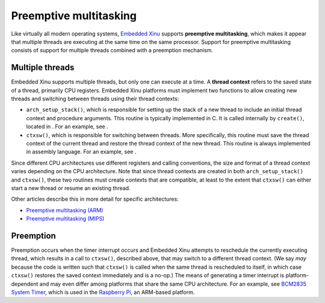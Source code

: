 Preemptive multitasking
=======================

Like virtually all modern operating systems, `Embedded
Xinu <Embedded Xinu>`__ supports **preemptive multitasking**, which
makes it appear that multiple threads are executing at the same time on
the same processor. Support for preemptive multitasking consists of
support for multiple threads combined with a preemption mechanism.

Multiple threads
----------------

Embedded Xinu supports multiple threads, but only one can execute at a
time. A **thread context** refers to the saved state of a thread,
primarily CPU registers. Embedded Xinu platforms must implement two
functions to allow creating new threads and switching between threads
using their thread contexts:

-  ``arch_setup_stack()``, which is responsible for setting up the stack
   of a new thread to include an initial thread context and procedure
   arguments. This routine is typically implemented in C. It is called
   internally by ``create()``, located in . For an example, see .
-  ``ctxsw()``, which is responsible for switching between threads. More
   specifically, this routine must save the thread context of the
   current thread and restore the thread context of the new thread. This
   routine is always implemented in assembly language. For an example,
   see .

Since different CPU architectures use different registers and calling
conventions, the size and format of a thread context varies depending on
the CPU architecture. Note that since thread contexts are created in
both ``arch_setup_stack()`` and ``ctxsw()``, these two routines must
create contexts that are compatible, at least to the extent that
``ctxsw()`` can either start a new thread or resume an existing thread.

Other articles describe this in more detail for specific architectures:

-  `Preemptive multitasking (ARM) <Preemptive multitasking (ARM)>`__
-  `Preemptive multitasking (MIPS) <Preemptive multitasking (MIPS)>`__

Preemption
----------

Preemption occurs when the timer interrupt occurs and Embedded Xinu
attempts to reschedule the currently executing thread, which results in
a call to ``ctxsw()``, described above, that may switch to a different
thread context. (We say *may* because the code is written such that
``ctxsw()`` is called when the same thread is rescheduled to itself, in
which case ``ctxsw()`` restores the saved context immediately and is a
no-op.) The means of generating a timer interrupt is platform-dependent
and may even differ among platforms that share the same CPU
architecture. For an example, see `BCM2835 System
Timer <BCM2835 System Timer>`__, which is used in the `Raspberry
Pi <Raspberry Pi>`__, an ARM-based platform.
